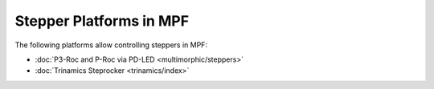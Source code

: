 Stepper Platforms in MPF
========================

The following platforms allow controlling steppers in MPF:

* :doc:`P3-Roc and P-Roc via PD-LED <multimorphic/steppers>`
* :doc:`Trinamics Steprocker <trinamics/index>`
